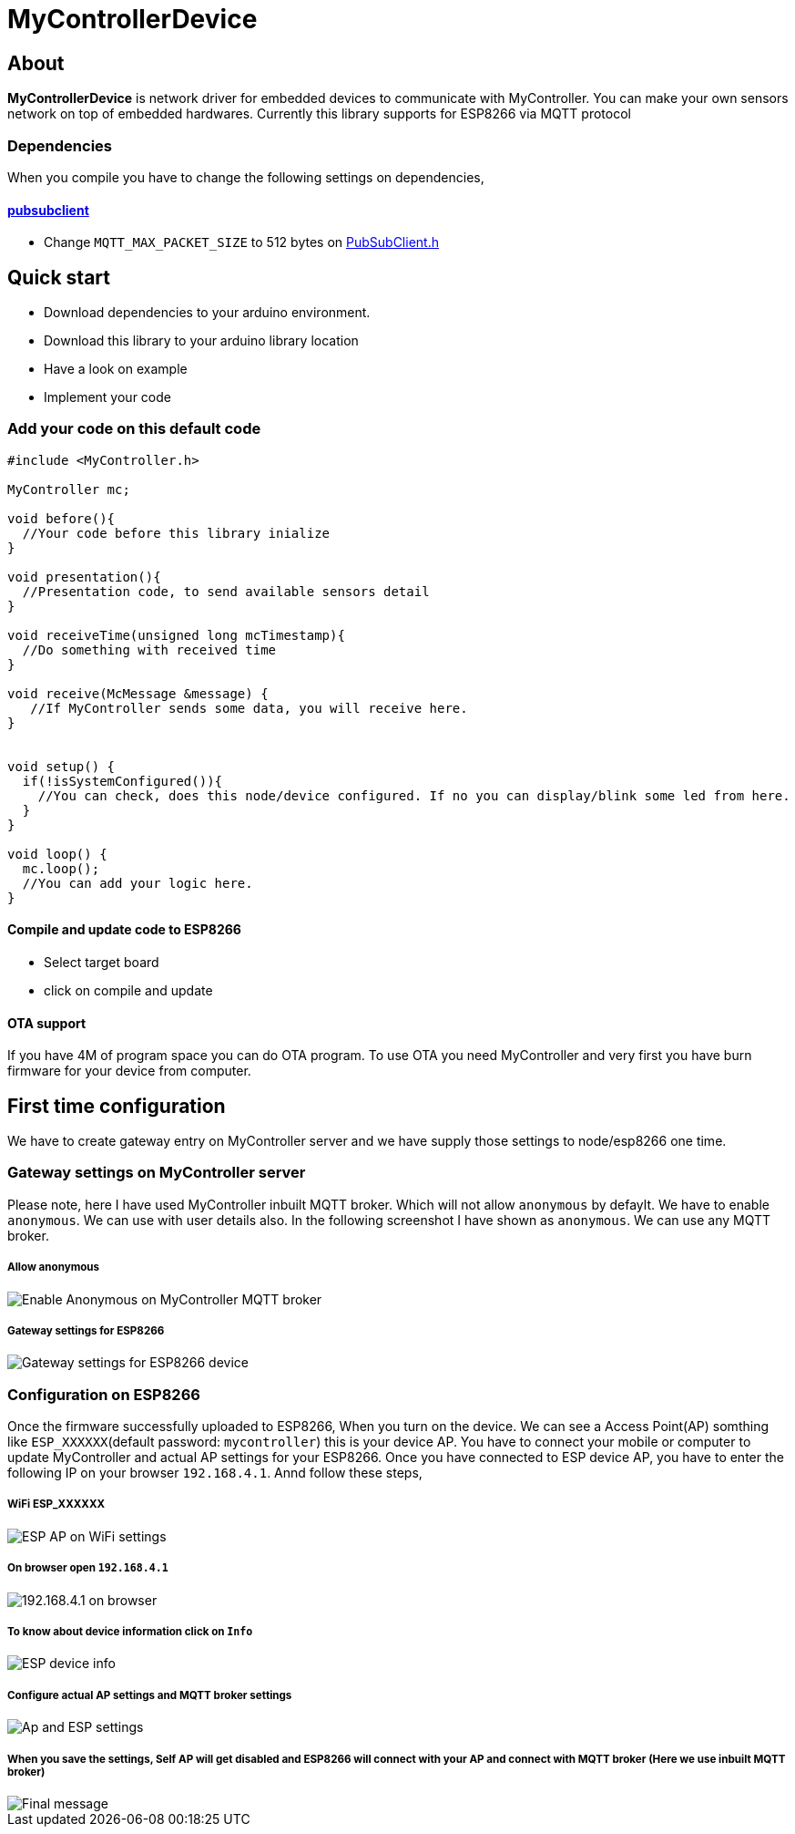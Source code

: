 = MyControllerDevice

== About

*MyControllerDevice* is network driver for embedded devices to communicate with MyController. You can make your own sensors network on top of embedded hardwares. Currently this library supports for ESP8266 via MQTT protocol

=== Dependencies
When you compile you have to change the following settings on dependencies,

==== https://github.com/knolleary/pubsubclient[pubsubclient]
* Change `MQTT_MAX_PACKET_SIZE` to 512 bytes on https://github.com/knolleary/pubsubclient/blob/master/src/PubSubClient.h[PubSubClient.h]

== Quick start
* Download dependencies to your arduino environment.
* Download this library to your arduino library location
* Have a look on example
* Implement your code


=== Add your code on this default code
```
#include <MyController.h>

MyController mc;

void before(){
  //Your code before this library inialize
}

void presentation(){
  //Presentation code, to send available sensors detail
}

void receiveTime(unsigned long mcTimestamp){
  //Do something with received time
}

void receive(McMessage &message) {
   //If MyController sends some data, you will receive here.
}


void setup() {
  if(!isSystemConfigured()){
    //You can check, does this node/device configured. If no you can display/blink some led from here.
  }
}

void loop() {
  mc.loop();
  //You can add your logic here.
}
```

==== Compile and update code to ESP8266
* Select target board
* click on compile and update

==== OTA support
If you have 4M of program space you can do OTA program. To use OTA you need MyController and very first you have burn firmware for your device from computer.

== First time configuration
We have to create gateway entry on MyController server and we have supply those settings to node/esp8266 one time.

=== Gateway settings on MyController server
Please note, here I have used MyController inbuilt MQTT broker. Which will not allow `anonymous` by defaylt. We have to enable `anonymous`. We can use with user details also. In the following screenshot I have shown as `anonymous`.
We can use any MQTT broker.

===== Allow anonymous
image::extra/images/mc_02.png[Enable Anonymous on MyController MQTT broker]

===== Gateway settings for ESP8266
image::extra/images/mc_01.png[Gateway settings for ESP8266 device]

=== Configuration on ESP8266
Once the firmware successfully uploaded to ESP8266, When you turn on the device. We can see a Access Point(AP) somthing like `ESP_XXXXXX`(default password: `mycontroller`) this is your device AP. You have to connect your mobile or computer to update MyController and actual AP settings for your ESP8266. Once you have connected to ESP device AP, you have to enter the following IP on your browser `192.168.4.1`. Annd follow these steps,

===== WiFi ESP_XXXXXX
image::extra/images/esp_01.png[ESP AP on WiFi settings]

===== On browser open `192.168.4.1`
image::extra/images/esp_02.png[192.168.4.1 on browser]

===== To know about device information click on `Info`
image::extra/images/esp_03.png[ESP device info]

===== Configure actual AP settings and MQTT broker settings
image::extra/images/esp_04.png[Ap and ESP settings]

===== When you save the settings, Self AP will get disabled and ESP8266 will connect with your AP and connect with MQTT broker (Here we use inbuilt MQTT broker)
image::extra/images/esp_05.png[Final message]
